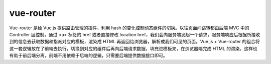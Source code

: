 ===================
vue-router
===================

Vue-router 是给 Vue.js 提供路由管理的插件，利用 hash 的变化控制动态组件的切换。以往页面间跳转都由后端 MVC 中的 Controller 层控制，通过 <a> 标签的 href 或者直接修改 location.href，我们会向服务端发起一个请求，服务端响应后根据所接收到的信息去获取数据和指派对应的模板，渲染成 HTML 再返回给浏览器，解析成我们可见的页面。Vue.js + Vue-router 的组合将这一套逻辑放在了前端去执行，切换到对应的组件后再向后端请求数据，填充进模板来，在浏览器端完成 HTML 的渲染。这样也有助于前后端分离，前端不用依赖于后端的逻辑，只需要后端提供数据接口即可。



